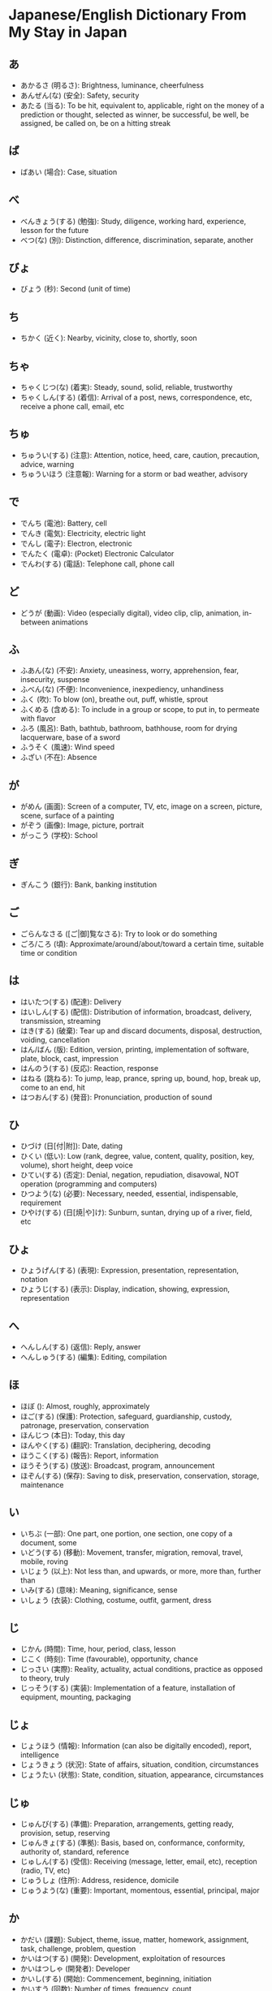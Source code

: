 * Japanese/English Dictionary From My Stay in Japan

** あ

- あかるさ (明るさ): Brightness, luminance, cheerfulness
- あんぜん(な) (安全): Safety, security
- あたる (当る): To be hit, equivalent to, applicable, right on the money of a prediction or thought, selected as winner, be successful, be well, be assigned, be called on, be on a hitting streak

** ば

- ばあい (場合): Case, situation

** べ

- べんきょう(する) (勉強): Study, diligence, working hard, experience, lesson for the future
- べつ(な) (別): Distinction, difference, discrimination, separate, another

** びょ

- びょう (秒): Second (unit of time)

** ち

- ちかく (近く): Nearby, vicinity, close to, shortly, soon

** ちゃ

- ちゃくじつ(な) (着実): Steady, sound, solid, reliable, trustworthy
- ちゃくしん(する) (着信): Arrival of a post, news, correspondence, etc, receive a phone call, email, etc

** ちゅ

- ちゅうい(する) (注意): Attention, notice, heed, care, caution, precaution, advice, warning
- ちゅういほう (注意報): Warning for a storm or bad weather, advisory

** で

- でんち (電池): Battery, cell
- でんき (電気): Electricity, electric light
- でんし (電子): Electron, electronic
- でんたく (電卓): (Pocket) Electronic Calculator
- でんわ(する) (電話): Telephone call, phone call

** ど

- どうが (動画): Video (especially digital), video clip, clip, animation, in-between animations

** ふ

- ふあん(な) (不安): Anxiety, uneasiness, worry, apprehension, fear, insecurity, suspense
- ふべん(な) (不便): Inconvenience, inexpediency, unhandiness
- ふく (吹): To blow (on), breathe out, puff, whistle, sprout
- ふくめる (含める): To include in a group or scope, to put in, to permeate with flavor
- ふろ (風呂): Bath, bathtub, bathroom, bathhouse, room for drying lacquerware, base of a sword
- ふうそく (風速): Wind speed
- ふざい (不在): Absence

** が

- がめん (画面): Screen of a computer, TV, etc, image on a screen, picture, scene, surface of a painting
- がぞう (画像): Image, picture, portrait
- がっこう (学校): School

** ぎ

- ぎんこう (銀行): Bank, banking institution

** ご

- ごらんなさる ([ご|御]覧なさる): Try to look or do something
- ごろ/ころ (頃): Approximate/around/about/toward a certain time, suitable time or condition

** は

- はいたつ(する) (配達): Delivery
- はいしん(する) (配信): Distribution of information, broadcast, delivery, transmission, streaming
- はき(する) (破棄): Tear up and discard documents, disposal, destruction, voiding, cancellation
- はん/ばん (版): Edition, version, printing, implementation of software, plate, block, cast, impression
- はんのう(する) (反応): Reaction, response
- はねる (跳ねる): To jump, leap, prance, spring up, bound, hop, break up, come to an end, hit
- はつおん(する) (発音): Pronunciation, production of sound

** ひ

- ひづけ (日[付|附]): Date, dating
- ひくい (低い): Low (rank, degree, value, content, quality, position, key, volume), short height, deep voice
- ひてい(する) (否定): Denial, negation, repudiation, disavowal, NOT operation (programming and computers)
- ひつよう(な) (必要): Necessary, needed, essential, indispensable, requirement
- ひやけ(する) (日[焼|や]け): Sunburn, suntan, drying up of a river, field, etc

** ひょ

- ひょうげん(する) (表現): Expression, presentation, representation, notation
- ひょうじ(する) (表示): Display, indication, showing, expression, representation

** へ

- へんしん(する) (返信): Reply, answer
- へんしゅう(する) (編集): Editing, compilation

** ほ

- ほぼ (): Almost, roughly, approximately
- ほご(する) (保護): Protection, safeguard, guardianship, custody, patronage, preservation, conservation
- ほんじつ (本日): Today, this day
- ほんやく(する) (翻訳): Translation, deciphering, decoding
- ほうこく(する) (報告): Report, information
- ほうそう(する) (放送): Broadcast, program, announcement
- ほぞん(する) (保存): Saving to disk, preservation, conservation, storage, maintenance

** い

- いちぶ (一部): One part, one portion, one section, one copy of a document, some
- いどう(する) (移動): Movement, transfer, migration, removal, travel, mobile, roving
- いじょう (以上): Not less than, and upwards, or more, more than, further than
- いみ(する) (意味): Meaning, significance, sense
- いしょう (衣装): Clothing, costume, outfit, garment, dress

** じ

- じかん (時間): Time, hour, period, class, lesson
- じこく (時刻): Time (favourable), opportunity, chance
- じっさい (実際): Reality, actuality, actual conditions, practice as opposed to theory, truly
- じっそう(する) (実装): Implementation of a feature, installation of equipment, mounting, packaging

** じょ

- じょうほう (情報): Information (can also be digitally encoded), report, intelligence
- じょうきょう (状況): State of affairs, situation, condition, circumstances
- じょうたい (状態): State, condition, situation, appearance, circumstances

** じゅ

- じゅんび(する) (準備): Preparation, arrangements, getting ready, provision, setup, reserving
- じゅんきょ(する) (準拠): Basis, based on, conformance, conformity, authority of, standard, reference
- じゅしん(する) (受信): Receiving (message, letter, email, etc), reception (radio, TV, etc)
- じゅうしょ (住所): Address, residence, domicile
- じゅうよう(な) (重要): Important, momentous, essential, principal, major

** か

- かだい (課題): Subject, theme, issue, matter, homework, assignment, task, challenge, problem, question
- かいはつ(する) (開発): Development, exploitation of resources
- かいはつしゃ (開発者): Developer
- かいし(する) (開始): Commencement, beginning, initiation
- かいすう (回数): Number of times, frequency, count
- かこ (過去): The past, bygone days, one's past that one would rather keep secret, preterite, previous life
- かくにん(する) (確認): Confirmation, verification, validation, review, check, affirmation, identification
- かくとく(する) (獲得): Acquisition, possession
- かんぺき(な) (完[璧|ぺき]): Perfect, complete, flawless
- かんり(する) (管理): Control, management of a business/account
- かんそう (感想): Impressions, thoughts, feelings, reactions
- かんぜん(な) (完全): Perfect, complete
- かのう(な) (可能): Possible, potential, feasible
- かのうせい (可能性): Potentiality, likelihood, possibility
- かつ (): And, moreover, besides, as well as, and on top of that, at the same time
- かぞく (家族): Family
- かず/すう (数): Number, amount / Several, quantity, figures

** け

- けいか(する) (経過): Passage of time, elapsing, lapse, progress, development, course of events
- けいこく(する) (警告): Warning, advice
- けいこう (傾向): Tendency, trend, inclination
- けいさつ (警察): Police
- けん (権): Right to do something, authority, power
- けんこう(な) (健康): Health, healthy, sound, fit, wholesome
- けんり (権利): Right, privilege
- けんさく(する) (検索): Look up, search for, retrieve data, refer to, search engines' prompt
- けっか(する) (結果): Result, consequence, outcome, effect, fruition, therefore

** き

- きどく(な) (既読): Already read
- きげん (期限): Term, period, time frame/limit, deadline, cutoff date/time
- きかい (機械/器械): Machine, mechanism, instrument, appliance, apparatus
- きもち (気持[ち]): Feeling, sensation, mood, sentiment, gratitude
- きんとう(な) (均等): Equality, uniformity, evenness
- きんきゅう(な) (緊急): Urgency, emergency
- きおん (気温): Air temperature
- きおく(する) (記憶): Memory, recollection, remembrance
- きりかえ (切り替え): Exchange, conversion, switchover
- きろく(する) (記録): Record, minutes, document, results, score
- きしょう (気象): Weather, climate, temperament
- きそん(する) (既存): Existing
- きっかけ (): Chance, start, cue, excuse, motive, impetus, occasion

** きょ

- きょひ(する) (拒否): Refusal, rejection, denial
- きょか(する) (許可): Permission, approval, authorization
- きょうつう(な) (共通): Common, shared, mutual
- きょうゆう(する) (共有): Sharing (files, devices, viewpoints), joint ownership, co-ownership

** きゅ

- きゅうぎょう(する) (休業): Suspension of business, temporary closure, shutdown, holiday
- きゅうか (休暇): Holiday, day off, furlough, absence from work

** こ

- こんご (今後): From now on, hereafter
- こおり (氷): Ice, shaved ice
- ことば (言葉): Word, phrase, expression, term, manner of speech
- こうもく (項目): Item, heading, category, clause, headword, entry
- こうおん (高温): High temperature
- こうしん(する) (更新): Renewal, update, replacement
- こうそく(な) (高速): High-speed, rapid, express
- こうそくどうろ (高速道路): Highway, freeway, expressway, motorway, interstate
- こうすい (降水): Rainfall, precipitation
- こうつう(する) (交通): Traffic, transportation, communication, exchange of ideas, intercourse

** く

- くだもの/かぶつ (果物): Fruit
- くうき (空気): Air, atmosphere, mood, situation, someone with no presence
- くうきしつ (空気質): Air quality
- くうこう (空港): Airport

** ま

- または (又は): Or, either or

** め

- めいしゅ (盟主): Leader of an alliance, leading power
- めいわく(な) (迷惑): Junk mail, trouble, bother, annoyance, nuisance, inconvenience

** み

- みだしご (見出し語): Headword in a dictionary/encyclopedia, entry word
- みどく(な) (未読): Unread
- みず (水): Water (especially cool, fresh water for drinking)

** も

- もくてき (目的): Purpose, goal, aim, objective, intention
- もうしわけ(する) (申し訳): Apology, excuse

** む

- むりょう (無料): Free of charge, gratuitous

** な

- ないぶ (内部): Interior, inside, internal
- ないよう (内容): Contents, substance, matter, detail, import
- ないぞう(する) (内蔵): Internal (disk, drive), built-in, equipped with
- なかま (仲間): Companion, fellow, friend, mate, comrade, partner, coworker, associate, group, circle, gang, member of the same category
- なまえくうかん (名前空間): Namespace
- ななめ(な) (斜め): Slanting, tilted, diagonal, sloping, oblique, distorted, amiss, awry
- なにより (何より): Above anything else, more than anything, most important

** ね

- ねがう (願う): To desire, wish, hope, implore, pray, have something done for oneself
- ねる (寝る): To sleep (lying down), go to bed, sleep with someone and have intercourse

** に

- にあう (似[合|あ]う): To suit, match, be like
- にっかん (日間): Daytime, during the day

** にゅ

- にゅうりょく(する) (入力): Input, data entry

** お

- おきかえる (置き[換|か]える): To replace, to move, to change the position of
- おんせい (音声): Voice, speech, sound or audio
- おんせいがく (音声学): Phonetics
- おなじ/おんなじ (同じ): Same, identical, equal, uniform, equivalent, similar, common origin, changeless, alike
- おとな/だいにん(な) (大人): Adult, grown-up
- おうとう(する) (応答): Reply, answer, response (chat, email, etc)

** れ

- れんけい(する) (連携): Cooperation, coordination, link
- れんらく(する) (連絡): Contact, get in touch, communication, connection with transportation or between matters, join a railway line
- れんらくさき (連絡先): Contact address
- れいぞうこ (冷蔵庫): Refrigerator, fridge

** り

- りれき (履歴): History, record, log, background, career
- りよう(する) (利用): Use, utilization, utilisation, application
- りゆう/わけ (理由): Reason, pretext, motive

** りょ

- りょかん (旅館): Ryokan, traditional japanese inn
- りょけん/パスポート (旅券): Passport
- りょこう(する) (旅行): Travel, trip, journey, excursion, tour

** さ

- さがす (探す): To search, look for something desired, hunt for, seek, rummage in, fish around
- さぎょう(する) (作業): Work, operation, manufacture, fatigue duty
- さいちゅう/さなか (最中): In the middle of, in the midst of, at the height of
- さいだい (最大): Biggest, greatest, largest, maximum
- さいこう(な) (最高): Best, supreme, finest, highest, maximum, most, uppermost
- さいしん (最新): Latest, newest, late-breaking (news)
- さいしょ (最初): Beginning, outset, first, onset
- さいしょう (最小): Smallest (in size, degree, etc), least, minimum, minimal
- さいしゅう (最終): Last, final, closing
- さいてい(な) (最低): Least, lowest, minimum, worst, awful, horrible, nasty, disgusting
- さくせい(する) (作成): Draw up (legal document, contract, will, etc), create, prepare, write, frame, make, produce
- さんか(する) (参加): Participation, joining, entry
- さんそ (酸素): Oxygen (O)

** せ

- せいひん (製品): Manufactured goods, finished goods, product
- せいかく(な) (正確): Accurate, correct, precise, exact
- せいきゅう(する) (請求): (Claim, charge, application, request, billing) for a service
- せいこう(する) (成功): Success, achievement, prosperity
- せいせい(する) (生成): Creation, generation, formation, derivation
- せんたく(する) (洗濯): Washing, laundry, relaxing, taking a break
- せんたく(する) (選択): Choice, selection, option
- せんとう (先頭): Head of a line, group, etc, front, lead, forefront, vanguard
- せつやく(する) (節約): Economising, saving
- せつぞく(する) (接続): Connection, attachment, union, joint, link
- せっけん (石[鹸|けん]): Soap
- せってい(する) (設定): Establishment, setting of a novel, options settings, preferences settings, configuration
- せっていかのう(な) (設定可能): Configurable

** し

- しかい (視界): Field of vision, one's visibility, view, visual field, one's ken
- しんちゃく(する) (新着): New arrivals, new acquisitions
- しんちゃくじょうほう (新着情報): What's new on webpages/programs/newsletters, announcement of new arrivals or events
- しんがた (新型): New type, new style, new model
- しんせい(する) (申請): Application, request, petition
- しすう (指数): Index (number), exponent in floating-point representation, characteristic
- してい (視程): Visibility
- してい(する) (指定): Designation, specification, assignment, appointment, pointing at
- しつもん(する) (質問): Question, inquiry, enquiry
- しよう(する) (使用): Use, application, employment, utilization, utilisation

** しゃ

- しゃしん (写真): Photograph, picture, snapshot

** しょ

- しょくば (職場): One's post, place of work, workplace
- しょり(する) (処理): Processing, dealing with, treatment, disposition, disposal
- しょうぼう(する) (消防): Fire-fighting, fire department, fire brigade
- しょうひん (商品): Commodity, article of commerce, goods, stock, merchandise
- しょうおん(する) (消音): Silencing of a machine, muffling, muting a device
- しょうさい(する) (詳細): Details, particulars, specific, close-up view, zoomed-in view
- しょうたい (正体): True character, true form, true colors, identity, origin, consciousness

** しゅ

- しゅつりょく(する) (出力): Output (electrical, signal, data, etc)
- しゅうりょう(する) (終了): End, close, termination

** そ

- そんざい(する) (存在): Existence, being
- そしき (組織): Organization, formation, structure, system (not computational), tissue, weave of a fabric
- そうしん(する) (送信): Transmission, sending

** す

- すいそ (水素): Hydrogen (H)
- すいぞくかん (水族館): Aquarium
- すずしい (涼しい): Cool, refreshing, clear, pure, innocent, composed, unconcerned

** た

- たいかん(する) (体感): Bodily sensation, sense, experience
- たいかんおんど (体感温度): Effective temperature, wind-chill index
- たいき(する) (待機): Standing by, awaiting an opportunity, being on alert, quarantine
- たいおう(する) (対応): Equivalence, suitability, matching, be appropriate for, coping with, reception, compatibility with technology, software, etc, capability, support for
- たいせき(する) (退席): Leaving one's seat, afk
- たいしゅつ(する) (退出): Leave work at the end of the day, withdrawal, exit from a market or call
- たいよう (太陽): Sun
- たもつ (保つ): To keep, preserve, retain, maintain, sustain
- たとえば (例えば): For example, for instance

** て

- ていでんりょく (低電力): Low-power electrical/electricity
- ていし(する) (停止): Stoppage, halt, standstill, ceasing movement or activity, suspension of operations, interruption, prohibition, ban
- てんき (天気): Weather, the elements
- てんし (天使): Angel
- てんそう(する) (転送): Transfer, redirection, forwarding (telephone call, email, etc)

** と

- ところ (所/処): Place, spot, scene, site, area, space
- とくべつ(な) (特別): Special, particular, extraordinary, exceptional
- とりけす (取り消す): To cancel, withdraw, retract, take back words, revoke
- とりこみちゅう (取り込み中): In the middle of doing something, busy with something, capturing or importing data
- とうちゃく(する) (到着): Arrival
- とうこう(する) (投稿): Contribution to a newspaper, magazine, etc, submission or post on a blog, social media, etc
- とうろく(する) (登録): Registration, entry, record
- とっぷう (突風): Gust of wind, blast

** つ

- ついか(する) (追加): Addition, supplement, appending
- つうち(する) (通知): Notice, report, notification on a smartphone, PC, etc
- つうよう(する) (通用): Popular use, circulation, to pass as
- つよい (強い): Strong, potent, tough, powerful, fierce, durable, knowledgeable, dependable, trustworthy

** う

- うれしい (嬉しい): Happy, glad, pleased, delighted, overjoyed, gratified

** わ

- わりあて/かっとう (割り当て/割当): Assignment, allotment, allocation, quota, rationing

** や

- やかん (夜間): Night, nighttime
- やさい (野菜): Vegetable

** よ

- よびだし(する) (呼び出し): Call, summons, paging
- よき(する) (予期): Expectation, assume will happen, forecast
- よきせぬ (予期せぬ): Unexpected, unforeseen
- よろこんで (喜んで): With pleasure
- よそう(する) (予想): Expectation, anticipation, prediction, forecast, conjecture
- ようやく(する) (要約): Summary, digest
- よわい (弱い): Weak, frail, delicate, tender, unskilled
- よやく(する) (予約): Reservation, appointment, booking, contract, subscription, pledge, programming a device, setting a timer

** ゆ

- ゆび (指): Finger, toe, digit
- ゆうせん(する) (優先): Preference, priority, precedence
- ゆうせんど (優先度): Degree of relative priority
- ゆうりょう (有料): Fee-charging, paid, not free

** ぜ

- ぜんご(する) (前後): Front and back, back and forth, around/approximately a quantity, age, time, etc, just when, co-occurring, happening at the same time
- ぜんいん (全員): All members, all hands, everyone, everybody, whole crew

** ぞ

- ぞくする (属する): To belong to, come under, be affiliated with, be subject to
- ぞっこう(する) (続行): Continuation, continuance, resuming

** ず

- ずみ (済み): Arranged, taken care of, settled, completed, finished

